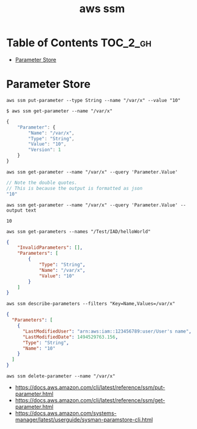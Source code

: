 #+TITLE: aws ssm

* Table of Contents :TOC_2_gh:
- [[#parameter-store][Parameter Store]]

* Parameter Store
#+BEGIN_SRC shell
  aws ssm put-parameter --type String --name "/var/x" --value "10"
#+END_SRC

#+BEGIN_SRC shell
  $ aws ssm get-parameter --name "/var/x"
#+END_SRC
#+BEGIN_SRC js
  {
      "Parameter": {
          "Name": "/var/x",
          "Type": "String",
          "Value": "10",
          "Version": 1
      }
  }
#+END_SRC

#+BEGIN_SRC shell
  aws ssm get-parameter --name "/var/x" --query 'Parameter.Value'
#+END_SRC
#+BEGIN_SRC js
  // Note the double quotes.
  // This is because the output is formatted as json
  "10"
#+END_SRC

#+BEGIN_SRC shell
  aws ssm get-parameter --name "/var/x" --query 'Parameter.Value' --output text
#+END_SRC
#+BEGIN_EXAMPLE
  10
#+END_EXAMPLE

#+BEGIN_SRC shell
  aws ssm get-parameters --names "/Test/IAD/helloWorld"
#+END_SRC
#+BEGIN_SRC json
  {
      "InvalidParameters": [],
      "Parameters": [
          {
              "Type": "String",
              "Name": "/var/x",
              "Value": "10"
          }
      ]
  }
#+END_SRC

#+BEGIN_SRC shell
  aws ssm describe-parameters --filters "Key=Name,Values=/var/x"
#+END_SRC
#+BEGIN_SRC json
  {
    "Parameters": [
      {
        "LastModifiedUser": "arn:aws:iam::123456789:user/User's name",
        "LastModifiedDate": 1494529763.156,
        "Type": "String",
        "Name": "10"
      }
    ]
  }
#+END_SRC

#+BEGIN_SRC shell
  aws ssm delete-parameter --name "/var/x"
#+END_SRC

:REFERENCES:
- https://docs.aws.amazon.com/cli/latest/reference/ssm/put-parameter.html
- https://docs.aws.amazon.com/cli/latest/reference/ssm/get-parameter.html
- https://docs.aws.amazon.com/systems-manager/latest/userguide/sysman-paramstore-cli.html
:END:

